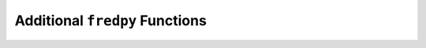 
Additional ``fredpy`` Functions
==================================


.. py:function:: fredpy.divide(object1,object2)

            Divides the data from :py:data:`object1` by the data from :py:data:`object2`.

            :param object1: A :py:class:`fredpy.series` object, number, array, or similar.
            :type object1: int,float,Numpy.ndarray, or similar or fredpy.series
            :param object2: A :py:class:`fredpy.series` object, number, array, or similar.
            :type object2: int,float,Numpy.ndarray, or similar or fredpy.series
            :return: :py:class:`fredpy.series`
            
            
.. py:function:: fredpy.fred_api_request(api_key,path,parameters)

            Queries the FRED API. Returns a :py:class:`requests.models.Response` object if successful, otherwise will raise an error with a message that is hopefully helpful. Reference for API querries: https://fred.stlouisfed.org/docs/api/fred/

            :param str api_key: Your 32-character FRED API Key.
            :param str path: Path for FRED API.
            :param dict parameters: Dictionary containing appropriate parameters and values for the API query
            :return: :py:class:`requests.models.Response`

.. py:function:: fredpy.get_vintage_dates(series_id)

            Returns vintage dates for series available from ALFRED.

            :param str series_id: ID of FRED series.
            :return: :py:class:`list`


.. py:function:: fredpy.minus(object1,object2)

            Subtracts the data from :py:data:`object2` from the data from :py:data:`object1`.

            :param object1: A :py:class:`fredpy.series` object, number, array, or similar.
            :type object1: int,float,Numpy.ndarray, or similar or fredpy.series
            :param object2: A :py:class:`fredpy.series` object, number, array, or similar.
            :type object2: int,float,Numpy.ndarray, or similar or fredpy.series
            :return: :py:class:`fredpy.series`

.. py:function:: fredpy.plus(object1,object2)

            Adds the data from :py:data:`object1` to the data from :py:data:`object2`.

            :param object1: A :py:class:`fredpy.series` object, number, array, or similar.
            :type object1: int,float,Numpy.ndarray, or similar or fredpy.series
            :param object2: A :py:class:`fredpy.series` object, number, array, or similar.
            :type object2: int,float,Numpy.ndarray, or similar or fredpy.series
            :return: :py:class:`fredpy.series`

.. py:function:: fredpy.recessions(start=None,end=None,ax=None,color='0.5',alpha=0.5):

            Creates recession bars for time series plots.

            :param start: Starting date. Default: None
            :type start: str or Timestamp
            :param end: Ending date. Default: None
            :type end: str or Timestamp
            :param matplotlib.axes._subplots.AxesSubplot ax: Matplotlib axis object to plot recession bars. Default: None
            :param str color: Color of the bars. Default: '0.5'.
            :param float alpha: Transparency of the recession bars. Must be between 0 and 1. Default: 0.5.
            :return:

.. py:function:: fredpy.times(object1,object2)

            Multiplies the data from :py:data:`object1` with the data from :py:data:`object2`.

            :param object1: A :py:class:`fredpy.series` object, number, array, or similar.
            :type object1: int,float,Numpy.ndarray, or similar or fredpy.series
            :param object2: A :py:class:`fredpy.series` object, number, array, or similar.
            :type object2: int,float,Numpy.ndarray, or similar or fredpy.series
            :return: :py:class:`fredpy.series`

.. py:function:: fredpy.toFredSeries(data,dates,frequency='',frequency_short='',last_updated='',notes='',release='',seasonal_adjustment='',seasonal_adjustment_short='',series_id='',source='',t=0,title='',units='',units_short='')

            Create a :py:class:`fredpy.series` from time series data not obtained from FRED.

            :param data: Data values.
            :type data: numpy.ndarray, Pandas.Series, or list
            :param dates: Array or list of dates. Elements formatted as either string (YYYY-MM-DD or MM-DD-YYYY) or :py:class:`pandas.tslib.Timestamp`.
            :type dates: list or numpy.ndarry
            :param str frequency: Observation frequency. Options: '', 'Daily', 'Weekly', 'Monthly', 'Quarterly', or 'Annual'. Default: empty string.
            :param str frequency_short: Observation frequency abbreviated. Options: '', 'D', 'W', 'M', 'Q', or 'A'. Default: empty string.
            :param str last_updated: Date data was last updated. Default: empty string.
            :param str notes: Default: empty string.
            :param str release: Notes about data. Default: empty string.
            :param str seasonal_adjustment: Default: empty string.
            :param str seasonal_adjustment_short: Default: empty string.
            :param str series_id: FRED series ID. Default: empty string.
            :param str source: Source of the data. Default: empty string.
            :param int t: Number of observations per year. Default: 0
            :param str title: Title of the data. Default: empty string.
            :param str units: Units of the data. Default: empty string.
            :param str units_short: Units of the data. Abbreviated. Default: empty string.
            :return: :py:class:`fredpy.series`

.. py:function:: fredpy.window_equalize(series_list)

	Adjusts the date windows for a collection of fredpy.series objects to the smallest common window.

	:param list series_list: A list of :py:class:`fredpy.series` objects
	:return: list of :py:class:`fredpy.series`